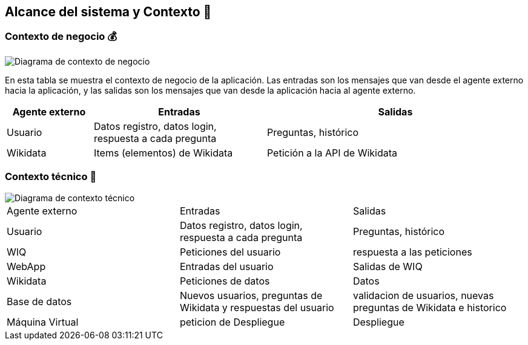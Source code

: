 ifndef::imagesdir[:imagesdir: ../images]

[[section-system-scope-and-context]]
== Alcance del sistema y Contexto 💭

=== Contexto de negocio 💰
image::03_diagrama_contexto_negocio.png["Diagrama de contexto de negocio"]
En esta tabla se muestra el contexto de negocio de la aplicación. Las entradas son los mensajes que van desde el agente externo hacia la aplicación, y las salidas son los mensajes que van desde la aplicación hacia al agente externo.
[options="header",cols="1,2,3"]
|===
|Agente externo|Entradas|Salidas
|Usuario|Datos registro, datos login, respuesta a cada pregunta|Preguntas, histórico
|Wikidata|Items (elementos) de Wikidata|Petición a la API de Wikidata
|===

=== Contexto técnico 🔧

image::03_diagrama_contexto_tecnico.png["Diagrama de contexto técnico"]
|===

|Agente externo|Entradas|Salidas
|Usuario|Datos registro, datos login, respuesta a cada pregunta|Preguntas, histórico
|WIQ|Peticiones del usuario | respuesta a las peticiones
|WebApp| Entradas del usuario | Salidas de WIQ
|Wikidata| Peticiones de datos | Datos 
|Base de datos|Nuevos usuarios, preguntas de Wikidata y respuestas del usuario| validacion de usuarios, nuevas preguntas de Wikidata e historico
|Máquina Virtual| peticion de Despliegue | Despliegue 
|===
